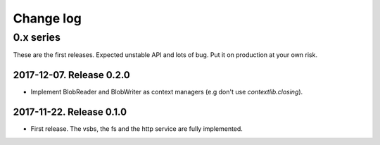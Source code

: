============
 Change log
============

0.x series
==========

These are the first releases.  Expected unstable API and lots of bug.  Put it
on production at your own risk.


2017-12-07. Release 0.2.0
-------------------------

- Implement BlobReader and BlobWriter as context managers (e.g don't use
  `contextlib.closing`).


2017-11-22. Release 0.1.0
-------------------------

- First release.  The vsbs, the fs and the http service are fully implemented.
